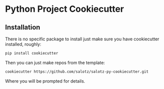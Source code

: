 * Python Project Cookiecutter

** Installation

There is no specific package to install just make sure you have
cookiecutter installed, roughly:

#+begin_src bash
pip install cookiecutter
#+end_src

Then you can just make repos from the template:

#+begin_src bash
cookiecutter https://github.com/salotz/salotz-py-cookiecutter.git
#+end_src

Where you will be prompted for details.

** COMMENT Getting Started

Once you have a project made go into that directory and install the
basic tooling requirements for running the automation. Do this in a
general purpose python environment, not much will be installed. There
is automation for repo specific environments that we will do later.

#+begin_src bash
pip install -r tools.requirements.txt
#+end_src

Now you can see which commands are available to you by running this
command:

#+begin_src bash
inv -l
#+end_src

This is using the 'invoke' CLI to look inside of the 'tasks' directory
to get the available commands.

You should always run 'inv' from this root of the project.

Now we can initialize the project which will generate some folders and
set up version control.

#+begin_src bash
inv project.init
#+end_src

Then we can make our environment to actually do stuff in:

#+begin_src bash
inv env.dev
#+end_src

# TODO: this is not implemented as my tasks module thing in my
# cookiecutter
If you want to update the built-in task modules run:

#+begin_src bash
inv update.update
#+end_src

** COMMENT Configuring Tasks

Configuration is done in the ~tasks/config.py~. Don't edit the
~tasks/sysconfig.py~ as this is managed by the update process.

** COMMENT Custom Automation Tasks

If you want to add custom automation to the interface you can start by
adding invoke tasks to the ~tasks/plugins/custom.py~ file.

Otherwise you will need to make new modules in the plugins dir and
install them in the config file.
